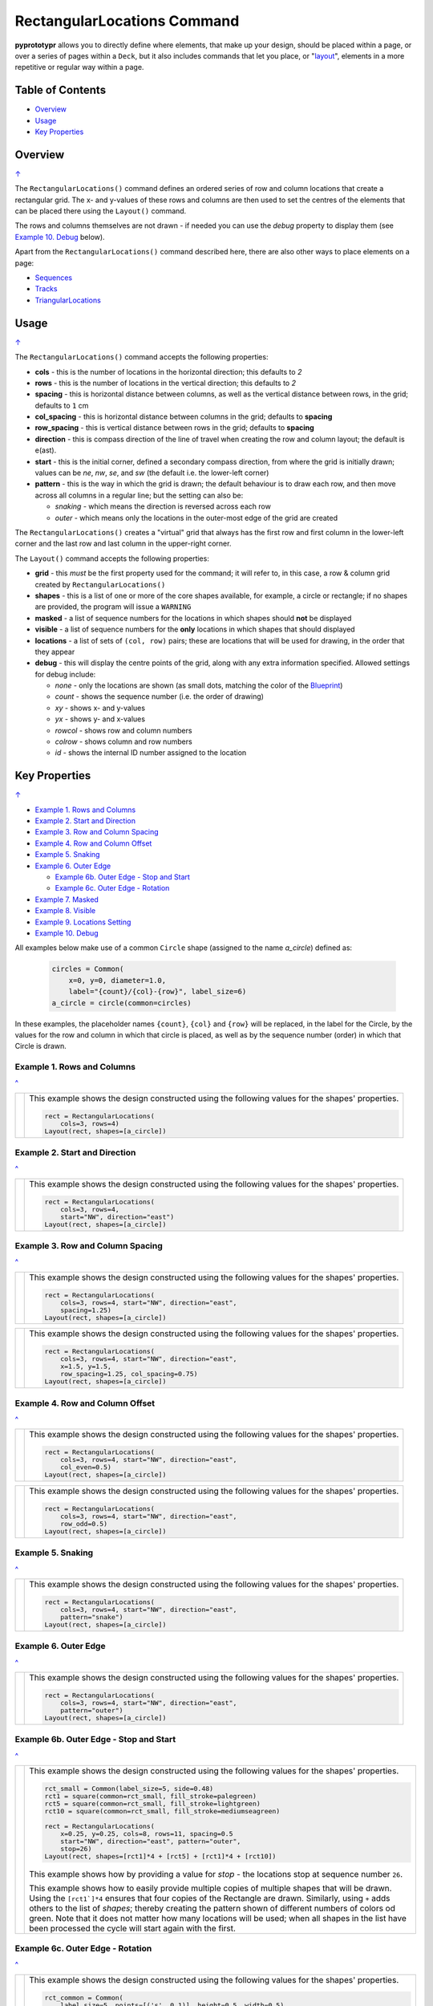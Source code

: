 ============================
RectangularLocations Command
============================

.. |deg|  unicode:: U+00B0 .. DEGREE SIGN
   :ltrim:

**pyprototypr** allows you to directly define where elements, that make up
your design, should be placed within a page, or over a series of pages
within a ``Deck``, but it also includes commands that let you place, or
"`layout <layouts.rst>`_", elements in a more repetitive or regular way
within a page.

.. _table-of-contents:

Table of Contents
=================

- `Overview`_
- `Usage`_
- `Key Properties`_


Overview
========
`↑ <table-of-contents_>`_

The ``RectangularLocations()`` command defines an ordered series
of row and column locations that create a rectangular grid.  The x- and
y-values of these rows and columns are then used to set the centres of
the elements that can be placed there using the ``Layout()`` command.

The rows and columns themselves are not drawn - if needed you can use the
*debug* property to display them (see `Example 10. Debug`_  below).

Apart from the ``RectangularLocations()`` command described here, there are
also other ways to place elements on a page:

- `Sequences <layouts_sequence.rst>`_
- `Tracks <layouts_track.rst>`_
- `TriangularLocations <layouts_triangular.rst>`_


Usage
=====
`↑ <table-of-contents_>`_

The ``RectangularLocations()`` command accepts the following properties:

- **cols** - this is the number of locations in the horizontal direction; this
  defaults to *2*
- **rows** - this is the number of locations in the vertical direction; this
  defaults to *2*
- **spacing** - this is horizontal distance between columns, as well as the
  vertical distance between rows, in the grid; defaults to ``1`` cm
- **col_spacing** - this is horizontal distance between columns in the grid;
  defaults to **spacing**
- **row_spacing** - this is vertical distance between rows in the grid;
  defaults to **spacing**
- **direction** - this is compass direction of the line of travel when
  creating the row and column layout; the default is e(ast).
- **start** - this is the initial corner, defined a secondary compass direction,
  from where the grid is initially drawn; values can be *ne*, *nw*, *se*, and
  *sw* (the default i.e. the lower-left corner)
- **pattern** - this is the way in which the grid is drawn; the default
  behaviour is to draw each row, and then move across all columns in a regular
  line; but the setting can also be:

  - *snaking* - which means the direction is reversed across each row
  - *outer* - which means only the locations in the outer-most edge of the grid
    are created

The ``RectangularLocations()`` creates a "virtual" grid that always has the
first row and first column in the lower-left corner and the last row and last
column in the upper-right corner.

The ``Layout()`` command accepts the following properties:

- **grid** - this *must* be the first property used for the command; it will
  refer to, in this case, a row & column grid created by ``RectangularLocations()``
- **shapes** - this is a list of one or more of the core shapes available,
  for example, a circle or rectangle; if no shapes are provided, the program
  will issue a ``WARNING``
- **masked** - a list of sequence numbers for the locations in which shapes
  should **not** be displayed
- **visible** - a list of sequence numbers for the **only** locations in
  which shapes that should displayed
- **locations** - a list of sets of ``(col, row)`` pairs; these are locations
  that will be used for drawing, in the order that they appear
- **debug** - this will display the centre points of the grid, along with any
  extra information specified.  Allowed settings for debug include:

  - *none* - only the locations are shown (as small dots, matching the color
    of the `Blueprint <core_shapes.rst#blueprint>`_)
  - *count* - shows the sequence number (i.e. the order of drawing)
  - *xy* - shows x- and y-values
  - *yx* - shows y- and x-values
  - *rowcol* - shows row and column numbers
  - *colrow* - shows column and row numbers
  - *id* - shows the internal ID number assigned to the location

.. _key-properties:

Key Properties
==============
`↑ <table-of-contents_>`_

- `Example 1. Rows and Columns`_
- `Example 2. Start and Direction`_
- `Example 3. Row and Column Spacing`_
- `Example 4. Row and Column Offset`_
- `Example 5. Snaking`_
- `Example 6. Outer Edge`_

  - `Example 6b. Outer Edge - Stop and Start`_
  - `Example 6c. Outer Edge - Rotation`_

- `Example 7. Masked`_
- `Example 8. Visible`_
- `Example 9. Locations Setting`_
- `Example 10. Debug`_

All examples below make use of a common ``Circle`` shape (assigned to
the name *a_circle*) defined as:

  .. code:: python

    circles = Common(
        x=0, y=0, diameter=1.0,
        label="{count}/{col}-{row}", label_size=6)
    a_circle = circle(common=circles)

In these examples, the placeholder names ``{count}``, ``{col}`` and ``{row}``
will be replaced, in the label for the Circle, by the values for the row and
column in which that circle is placed, as well as by the sequence number
(order) in which that Circle is drawn.

Example 1. Rows and Columns
---------------------------
`^ <key-properties_>`_

.. |r00| image:: images/layouts/rect_basic_default.png
   :width: 330

===== ======
|r00| This example shows the design constructed using the following values
      for the shapes' properties.

      .. code:: python

        rect = RectangularLocations(
            cols=3, rows=4)
        Layout(rect, shapes=[a_circle])

===== ======

Example 2. Start and Direction
------------------------------
`^ <key-properties_>`_

.. |r01| image:: images/layouts/rect_basic_east.png
   :width: 330

===== ======
|r01| This example shows the design constructed using the following values
      for the shapes' properties.

      .. code:: python

        rect = RectangularLocations(
            cols=3, rows=4,
            start="NW", direction="east")
        Layout(rect, shapes=[a_circle])

===== ======

Example 3. Row and Column Spacing
---------------------------------
`^ <key-properties_>`_

.. |02a| image:: images/layouts/rect_basic_spacing.png
   :width: 330

===== ======
|02a| This example shows the design constructed using the following values
      for the shapes' properties.

      .. code:: python

        rect = RectangularLocations(
            cols=3, rows=4, start="NW", direction="east",
            spacing=1.25)
        Layout(rect, shapes=[a_circle])

===== ======

.. |02b| image:: images/layouts/rect_basic_spacing_row_col.png
   :width: 330

===== ======
|02b| This example shows the design constructed using the following values
      for the shapes' properties.

      .. code:: python

        rect = RectangularLocations(
            cols=3, rows=4, start="NW", direction="east",
            x=1.5, y=1.5,
            row_spacing=1.25, col_spacing=0.75)
        Layout(rect, shapes=[a_circle])

===== ======


Example 4. Row and Column Offset
--------------------------------
`^ <key-properties_>`_

.. |03a| image:: images/layouts/rect_basic_east_even.png
   :width: 330

===== ======
|03a| This example shows the design constructed using the following values
      for the shapes' properties.

      .. code:: python

        rect = RectangularLocations(
            cols=3, rows=4, start="NW", direction="east",
            col_even=0.5)
        Layout(rect, shapes=[a_circle])

===== ======

.. |03b| image:: images/layouts/rect_basic_east_odd.png
   :width: 330

===== ======
|03b| This example shows the design constructed using the following values
      for the shapes' properties.

      .. code:: python

        rect = RectangularLocations(
            cols=3, rows=4, start="NW", direction="east",
            row_odd=0.5)
        Layout(rect, shapes=[a_circle])

===== ======

Example 5. Snaking
------------------
`^ <key-properties_>`_

.. |r03| image:: images/layouts/rect_basic_snake.png
   :width: 330

===== ======
|r03| This example shows the design constructed using the following values
      for the shapes' properties.

      .. code:: python

        rect = RectangularLocations(
            cols=3, rows=4, start="NW", direction="east",
            pattern="snake")
        Layout(rect, shapes=[a_circle])

===== ======

Example 6. Outer Edge
---------------------
`^ <key-properties_>`_

.. |r04| image:: images/layouts/rect_basic_outer.png
   :width: 330

===== ======
|r04| This example shows the design constructed using the following values
      for the shapes' properties.

      .. code:: python

        rect = RectangularLocations(
            cols=3, rows=4, start="NW", direction="east",
            pattern="outer")
        Layout(rect, shapes=[a_circle])

===== ======

Example 6b. Outer Edge - Stop and Start
---------------------------------------
`^ <key-properties_>`_

.. |r4b| image:: images/layouts/layout_rect_outer_multi_stop.png
   :width: 330

===== ======
|r4b| This example shows the design constructed using the following values
      for the shapes' properties.

      .. code:: python

        rct_small = Common(label_size=5, side=0.48)
        rct1 = square(common=rct_small, fill_stroke=palegreen)
        rct5 = square(common=rct_small, fill_stroke=lightgreen)
        rct10 = square(common=rct_small, fill_stroke=mediumseagreen)

        rect = RectangularLocations(
            x=0.25, y=0.25, cols=8, rows=11, spacing=0.5
            start="NW", direction="east", pattern="outer",
            stop=26)
        Layout(rect, shapes=[rct1]*4 + [rct5] + [rct1]*4 + [rct10])

      This example shows how by providing a value for *stop* - the locations
      stop at sequence number ``26``.

      This example shows how to easily provide multiple copies of multiple
      shapes that will be drawn.  Using the ``[rct1`]*4`` ensures that four
      copies of the Rectangle are drawn.  Similarly, using ``+`` adds others
      to the list of *shapes*; thereby creating the pattern shown of different
      numbers of colors od green.  Note that it does not matter how many
      locations will be used; when all shapes in the list have been processed
      the cycle will start again with the first.

===== ======


Example 6c. Outer Edge - Rotation
---------------------------------
`^ <key-properties_>`_

.. |r4c| image:: images/layouts/layout_rect_outer_rotation.png
   :width: 330

===== ======
|r4c| This example shows the design constructed using the following values
      for the shapes' properties.

      .. code:: python

        rct_common = Common(
            label_size=5, points=[('s', 0.1)], height=0.5, width=0.5)
        circ = circle(
            label="{count_zero}",
            label_size=5, radius=0.26, fill=rosybrown)
        rct2 = rectangle(
            common=rct_common, label="{count_zero}",
            fill=tan)
        rct3 = rectangle(
            common=rct_common, label="{count_zero}",
            fill=maroon, stroke=white)

        locs = RectangularLocations(
            x=0.5, y=0.75, cols=7, rows=10, spacing=0.5,
            start="SW", direction="north", pattern="outer")
        Layout(
            locs,
            shapes=[rct3] + [rct2]*4,
            rotations=[
                ("1", 135), ("2-9", 90),
                ("10", 45),
                ("16", -45), ("17-24", 270),
                ("25", 225), ("26-30", 180),],
            corners=[('*',circ)])

      This example also shows how to provide multiple copies of multiple
      shapes that will be drawn.

      Labels are created by use of the ``{count_zero}`` placeholder; appending
      the ``_zero`` to the usual ``count`` means the numbering starts from
      zero.

      It adds *rotations* settings for specific sequence values in a list of
      sets of value; for example, ``("17-24", 270)`` rotates the shapes at all
      the sequence values from 17 to 24 (inclusive) by 270 |deg|.

      The *corners* settings allows the corner elements to be replaced by those
      appearing in this list - in this case the use of ``*`` means all of them.

===== ======


Example 7. Masked
-----------------
`^ <key-properties_>`_

.. |r05| image:: images/layouts/rect_basic_outer_mask.png
   :width: 330

===== ======
|r05| This example shows the design constructed using the following values
      for the shapes' properties.

      .. code:: python

        rect = RectangularLocations(
            cols=3, rows=4, start="NW", direction="east",
            pattern="outer")
        Layout(rect, shapes=[a_circle], masked=[2,7])

===== ======

Example 8. Visible
------------------
`^ <key-properties_>`_

.. |r06| image:: images/layouts/rect_basic_outer_visible.png
   :width: 330

===== ======
|r06| This example shows the design constructed using the following values
      for the shapes' properties.

      .. code:: python

        rect = RectangularLocations(
            cols=3, rows=4, start="NW", direction="east",
            pattern="outer")
        Layout(rect, shapes=[a_circle], visible=[1,3,6,8])

===== ======

Example 9. Locations Setting
----------------------------
`^ <key-properties_>`_

.. |r07| image:: images/layouts/rect_basic_locations.png
   :width: 330

===== ======
|r07| This example shows the design constructed using the following values
      for the shapes' properties.

      .. code:: python

        rect = RectangularLocations(cols=3, rows=4)
        Layout(
          rect,
          shapes=[
              a_circle, rectangle(label="{count}/{col}-{row}", label_size=6)],
          locations=[(1,2), (2,3), (3,1), (1,1), (3,4)])

===== ======


Example 10. Debug
-----------------
`^ <key-properties_>`_

.. |10a| image:: images/layouts/rect_basic_debug.png
   :width: 330

===== ======
|10a| This example shows the design constructed using the following values
      for the shapes' properties.

      .. code:: python

        rect = RectangularLocations(
            cols=3, rows=4, x=0.5, y=0.5)
        Layout(rect, debug='none')

===== ======

.. |10b| image:: images/layouts/rect_basic_debug_count.png
   :width: 330

===== ======
|10b| This example shows the design constructed using the following values
      for the shapes' properties.

      .. code:: python

        rect = RectangularLocations(
            cols=3, rows=4, x=0.5, y=0.5)
        Layout(rect, debug='count')

===== ======

.. |07c| image:: images/layouts/rect_basic_debug_colrow.png
   :width: 330

===== ======
|07c| This example shows the design constructed using the following values
      for the shapes' properties.

      .. code:: python

        rect = RectangularLocations(
            cols=3, rows=4, x=0.5, y=0.5)
        Layout(rect, debug='colrow')

===== ======
